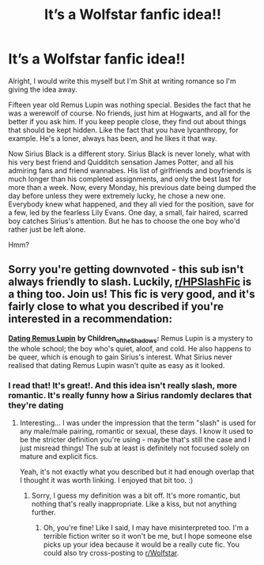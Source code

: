 #+TITLE: It’s a Wolfstar fanfic idea!!

* It’s a Wolfstar fanfic idea!!
:PROPERTIES:
:Author: hermionegrangerfan22
:Score: 21
:DateUnix: 1618847637.0
:DateShort: 2021-Apr-19
:FlairText: Prompt
:END:
Alright, I would write this myself but I'm Shit at writing romance so I'm giving the idea away.

Fifteen year old Remus Lupin was nothing special. Besides the fact that he was a werewolf of course. No friends, just him at Hogwarts, and all for the better if you ask him. If you keep people close, they find out about things that should be kept hidden. Like the fact that you have lycanthropy, for example. He's a loner, always has been, and he likes it that way.

Now Sirius Black is a different story. Sirius Black is never lonely, what with his very best friend and Quidditch sensation James Potter, and all his admiring fans and friend wannabes. His list of girlfriends and boyfriends is much longer than his completed assignments, and only the best last for more than a week. Now, every Monday, his previous date being dumped the day before unless they were extremely lucky, he chose a new one. Everybody knew what happened, and they all vied for the position, save for a few, led by the fearless Lily Evans. One day, a small, fair haired, scarred boy catches Sirius's attention. But he has to choose the one boy who'd rather just be left alone.

Hmm?


** Sorry you're getting downvoted - this sub isn't always friendly to slash. Luckily, [[/r/HPSlashFic][r/HPSlashFic]] is a thing too. Join us! This fic is very good, and it's fairly close to what you described if you're interested in a recommendation:

[[https://archiveofourown.org/works/2543330/chapters/5654189][*Dating Remus Lupin*]] *by Children_of_the_Shadows:* Remus Lupin is a mystery to the whole school; the boy who's quiet, aloof, and cold. He also happens to be queer, which is enough to gain Sirius's interest. What Sirius never realised that dating Remus Lupin wasn't quite as easy as it looked.
:PROPERTIES:
:Author: pomegranate17
:Score: 9
:DateUnix: 1618876577.0
:DateShort: 2021-Apr-20
:END:

*** I read that! It's great!. And this idea isn't really slash, more romantic. It's really funny how a Sirius randomly declares that they're dating
:PROPERTIES:
:Author: hermionegrangerfan22
:Score: 4
:DateUnix: 1618924871.0
:DateShort: 2021-Apr-20
:END:

**** Interesting... I was under the impression that the term "slash" is used for any male/male pairing, romantic or sexual, these days. I know it used to be the stricter definition you're using - maybe that's still the case and I just misread things! The sub at least is definitely not focused solely on mature and explicit fics.

Yeah, it's not exactly what you described but it had enough overlap that I thought it was worth linking. I enjoyed that bit too. :)
:PROPERTIES:
:Author: pomegranate17
:Score: 3
:DateUnix: 1618963621.0
:DateShort: 2021-Apr-21
:END:

***** Sorry, I guess my definition was a bit off. It's more romantic, but nothing that's really inappropriate. Like a kiss, but not anything further.
:PROPERTIES:
:Author: hermionegrangerfan22
:Score: 3
:DateUnix: 1618963700.0
:DateShort: 2021-Apr-21
:END:

****** Oh, you're fine! Like I said, I may have misinterpreted too. I'm a terrible fiction writer so it won't be me, but I hope someone else picks up your idea because it would be a really cute fic. You could also try cross-posting to [[/r/Wolfstar][r/Wolfstar]].
:PROPERTIES:
:Author: pomegranate17
:Score: 3
:DateUnix: 1618963852.0
:DateShort: 2021-Apr-21
:END:
